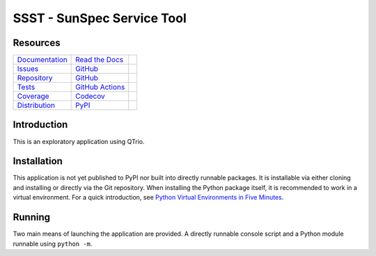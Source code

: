 SSST - SunSpec Service Tool
===========================

Resources
---------

=================================  =================================  =============================

`Documentation <documentation_>`_  `Read the Docs <documentation_>`_  |documentation badge|
`Issues <issues_>`_                `GitHub <issues_>`_                |issues badge|

`Repository <repository_>`_        `GitHub <repository_>`_            |repository badge|
`Tests <tests_>`_                  `GitHub Actions <tests_>`_         |tests badge|
`Coverage <coverage_>`_            `Codecov <coverage_>`_             |coverage badge|

`Distribution <distribution_>`_    `PyPI <distribution_>`_            | |version badge|
                                                                      | |python versions badge|
                                                                      | |python interpreters badge|

=================================  =================================  =============================


Introduction
------------

This is an exploratory application using QTrio.


Installation
------------

This application is not yet published to PyPI nor built into directly runnable packages.
It is installable via either cloning and installing or directly via the Git repository.
When installing the Python package itself, it is recommended to work in a virtual environment.
For a quick introduction, see `Python Virtual Environments in Five Minutes <virtual_environments>`_.

.. tab:: Unix/macOS

    .. code-block:: console

        $ myvenv/bin/pip install git+https://github.com/altendky/ssst

.. tab:: Windows

    .. code-block:: console

        $ myvenv/scripts/pip install git+https://github.com/altendky/ssst

.. _virtual_environments: https://chriswarrick.com/blog/2018/09/04/python-virtual-environments/


Running
-------

Two main means of launching the application are provided.
A directly runnable console script and a Python module runnable using ``python -m``.

.. tab:: Unix/macOS

    .. code-block:: console

        $ myvenv/bin/ssst gui

    .. code-block:: console

        $ myvenv/bin/python -m ssst gui

.. tab:: Windows

    .. code-block:: console

        $ myvenv/scripts/ssst gui

    .. code-block:: console

        $ myvenv/scripts/python -m ssst gui


.. _documentation: https://ssst.readthedocs.io
.. |documentation badge| image:: https://img.shields.io/badge/docs-read%20now-blue.svg?color=royalblue&logo=Read-the-Docs&logoColor=whitesmoke
   :target: `documentation`_
   :alt: Documentation

.. _distribution: https://pypi.org/project/ssst
.. |version badge| image:: https://img.shields.io/pypi/v/ssst.svg?color=indianred&logo=PyPI&logoColor=whitesmoke
   :target: `distribution`_
   :alt: Latest distribution version

.. |python versions badge| image:: https://img.shields.io/pypi/pyversions/ssst.svg?color=indianred&logo=PyPI&logoColor=whitesmoke
   :alt: Supported Python versions
   :target: `distribution`_

.. |python interpreters badge| image:: https://img.shields.io/pypi/implementation/ssst.svg?color=indianred&logo=PyPI&logoColor=whitesmoke
   :alt: Supported Python interpreters
   :target: `distribution`_

.. _issues: https://github.com/altendky/ssst/issues
.. |issues badge| image:: https://img.shields.io/github/issues/altendky/ssst?color=royalblue&logo=GitHub&logoColor=whitesmoke
   :target: `issues`_
   :alt: Issues

.. _repository: https://github.com/altendky/ssst
.. |repository badge| image:: https://img.shields.io/github/last-commit/altendky/ssst.svg?color=seagreen&logo=GitHub&logoColor=whitesmoke
   :target: `repository`_
   :alt: Repository

.. _tests: https://github.com/altendky/ssst/actions?query=branch%3Amaster
.. |tests badge| image:: https://img.shields.io/github/workflow/status/altendky/ssst/CI/master?color=seagreen&logo=GitHub-Actions&logoColor=whitesmoke
   :target: `tests`_
   :alt: Tests

.. _coverage: https://codecov.io/gh/altendky/ssst
.. |coverage badge| image:: https://img.shields.io/codecov/c/github/altendky/ssst/master?color=seagreen&logo=Codecov&logoColor=whitesmoke
   :target: `coverage`_
   :alt: Test coverage
